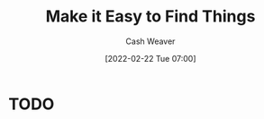 :PROPERTIES:
:ID:       78be7a1a-f0dd-400d-b998-edc5ef44e08b
:DIR:      /home/cashweaver/proj/roam/attachments/78be7a1a-f0dd-400d-b998-edc5ef44e08b
:END:
#+title: Make it Easy to Find Things
#+author: Cash Weaver
#+date: [2022-02-22 Tue 07:00]
#+filetags: :concept:

* TODO
